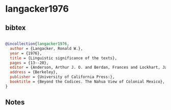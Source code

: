 * langacker1976




** bibtex

#+NAME: bibtex
#+BEGIN_SRC bibtex

@incollection{langacker1976,
  author = {Langacker, Ronald W.},
  year = {1976},
  title = {Linguistic significance of the texts},
  pages = {13--20},
  editor = {Anderson, Arthur J. O. and Berdan, Frances and Lockhart, James},
  address = {Berkeley},
  publisher = {University of California Press:},
  booktitle = {Beyond the Codices. The Nahua View of Colonial Mexico},
}

#+END_SRC




** Notes

